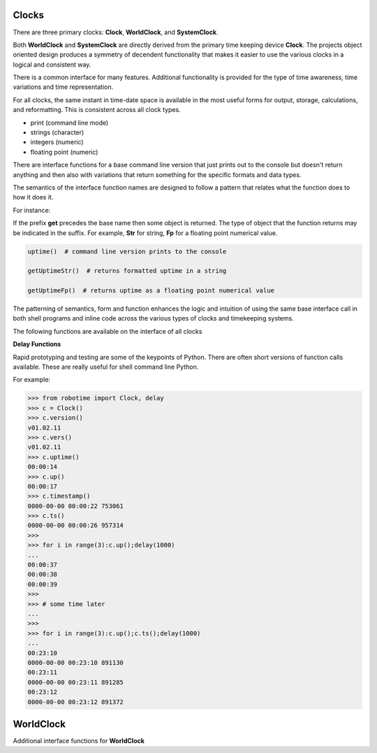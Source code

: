 Clocks
------

.. py:mod: 
.. py:mod:: py_mod

There are three primary clocks: **Clock**, **WorldClock**, and **SystemClock**.

Both **WorldClock** and **SystemClock** are directly derived from the primary time keeping device
**Clock**.  The projects object oriented design produces a symmetry of decendent
functionality that makes it easier to use the various clocks in a logical and consistent way.

There is a common interface for many features. Additional functionality is provided
for the type of time awareness, time variations and time representation.

For all clocks, the same instant in time-date space is available in the most useful forms
for output, storage, calculations, and reformatting. This is consistent across all clock types.

- print (command line mode) 
- strings (character)
- integers (numeric)
- floating point (numeric)

There are interface functions for a base command line version that just prints out 
to the console but doesn't return anything and then also with variations
that return something for the specific formats and data types. 

The semantics of the interface function names are designed to follow a pattern that
relates what the function does to how it does it.

For instance:

If the prefix **get** precedes the base name then some object is returned. The type of 
object that the function returns may be indicated in the suffix. For example, 
**Str** for string, **Fp** for a floating point numerical value.


.. code-block:: python
   
   uptime()  # command line version prints to the console

   getUptimeStr()  # returns formatted uptime in a string 

   getUptimeFp()  # returns uptime as a floating point numerical value


The patterning of semantics, form and function enhances the logic 
and intuition of using the same base interface call in both shell 
programs and inline code across the various types of clocks and 
timekeeping systems.


The following functions are available on the interface of all clocks

.. function:: uptime()
   
    Prints the uptime for the clock as HH:MM:SS at a minimal
    If the clock is running longer than 24 hours then days are added in the 
    format as DDD:MM:SS where the number of days is the number of days in the year.
    After one year the format is extended to the full format YYYY:DDD:HH:MM:SS
    This function is available on all 3 clocks

  :param: None
  :return: printed string 


.. function:: up()
   
    Short name for uptime(). Works the same.

  :param: None
  :return: printed string 


.. function:: time()

   | prints the current time in HH:MM:SS format 

  :param: None
  :return: printed string


.. function:: date()

   | prints the current date in YYYY:MM:DD format 

  :param: None
  :return: printed string 


.. function:: now()

   | prints date/time/zone in the format YYYY-MM-DD HH:MM:SS <ZONE> 
   | Whatever "now" is depends on the particular clock's worldview 
   
  :param: None
  :return: printed string 


 | Example:

 |  now() format for Clock, WorldClock, SystemClock

 |  0000-00-00 01:37:13 
 |  2023-09-21 19:36:06 UTC
 |  2023-09-21 15:36:06 EDT


.. function:: today()

   | prints the current date in YYYY:MM:DD format 

  :param: None
  :return: printed string 

.. function:: epoch()

   | prints a timestamp of the beginning of the epoch of the clock

  :param: None
  :return: printed string 


.. function:: getUptime()  
   
   | returns the current uptime in a tuple of integers 
   | in the format (days, hours, minutes, seconds) 

  :param: None
  :return: clocks uptime as a tuple of integers
  :rtype: tuple
  

.. function:: getUptimeStr()

    string version of command line uptime()
    returns the same format as uptime() but in a string
    useful for printing, parsing or reformatting

  :param: None
  :return: clocks formatted uptime 
  :rtype: string


.. function:: getUptimeFp()

   returns clocks uptime as a floating point value

  :param: None
  :return: clocks uptime 
  :rtype: float

**Delay Functions**

.. function:: millis()
     
     Returns uptime of the clock in floating 
     point milliseconds since this clock was instantiated
     and initialized. Similar to the ubiquitous
     Arduino millis() function but not necessarily aligned
     with or offset from the actual underlying hardware startup.
   
  :param: None
  :return: clocks uptime in milliseconds
  :rtype: float


.. function:: micros()

     Returns uptime of the clock in floating 
     point microseconds since this clock was instantiated
     and initialized. 
        
  :param: None
  :return: clocks uptime in microseconds
  :rtype: float


.. function:: nanos()

     Returns uptime of this clock in floating 
     point nanoseconds since this clock was instantiated
     and initialized. Whether there is any accurate nanosecond
     resolution offset time available depends on the underlying
     operating system, hardware subsystems and the python implementation.

  :param: None
  :return: clocks uptime in nanoseconds
  :rtype: float


.. function:: getMonotime()

     Returns a monotonic floating point time in seconds.
     Monotonic time moves unidirectionally forward and runs
     independently of the variations that occur with a system clock.
     Its starting value depends on the underlying OS/HW configuration.
     Can be used for the most accurate relative time offset 
     references but not as an absolute hardware uptime.
        
  :param: None
  :return: current monotonic time 
  :rtype: float


Rapid prototyping and testing are some of the keypoints of Python. There 
are often short versions of function calls available. These are really useful
for shell command line Python.

For example:

.. code-block:: python

   >>> from robotime import Clock, delay
   >>> c = Clock()
   >>> c.version()
   v01.02.11
   >>> c.vers()
   v01.02.11
   >>> c.uptime()
   00:00:14
   >>> c.up()
   00:00:17
   >>> c.timestamp()
   0000-00-00 00:00:22 753061
   >>> c.ts()
   0000-00-00 00:00:26 957314
   >>> 
   >>> for i in range(3):c.up();delay(1000)
   ... 
   00:00:37
   00:00:38
   00:00:39
   >>> 
   >>> # some time later
   ... 
   >>> 
   >>> for i in range(3):c.up();c.ts();delay(1000)
   ... 
   00:23:10
   0000-00-00 00:23:10 891130
   00:23:11
   0000-00-00 00:23:11 891285
   00:23:12
   0000-00-00 00:23:12 891372

WorldClock
----------

Additional interface functions for **WorldClock**


.. function:: initialize()

   Multi-stage initialization and syncronization of **WorldClock**
   to UTC time using the NTP network
        
  :param: None
  :return: None


.. function:: init()

   Calls **initialize()** just shorter name
        
  :param: None
  :return: None


.. function:: reset()

   Resets the UTC world time to the beginning of the epoch.
   This does **not** affect the clocks's running uptime.
   Once a WorldClock object is instantiated its uptime
   clock continues to run until the object instance no
   longer exists.

        
  :param: None
  :return: None

.. function:: getDeltaThreshold()

     Returns the current Delta threshold setting in milliseconds
        
  :param: None
  :return: delta threshold
  :rtype: int


.. function:: setDeltaThreshold(delta)
    
     Sets the current **Delta** threshold (milliseconds)

     The Delta theshold is the upper bound within which curent **UTC**
     time can be updated and corrected from a global **UTC/NTP** syncronization.
     Any difference between current UTC and the updated **UTC** retreived from
     an **NTP** server that is above this threshold will be ignored and the
     **UTC** will remain at its current setting.
     
  :param: delta
  :return: None
  :rtype: None


.. function:: setDelta(delta)

     same as **setDeltaThreshold(delta)**


.. function:: getDelta()

     same as **getDeltaThreshold()**


.. function:: resync()

   Resyncronizes **WorldClock to gobal UTC time. Calling **resync()** is not as 
   thorough as an full initialization, but can  be useful to keep **WorldClock**
   accurate within the delta threshold. After a successful **init()** routine, 
   **WorldClock** can resynced at any time. It is useful to scheduled **resync()** to run
   periodically at some reqular interval to keep UTC time updated 
        
  :param: None
  :return: None

.. code-block:: python
